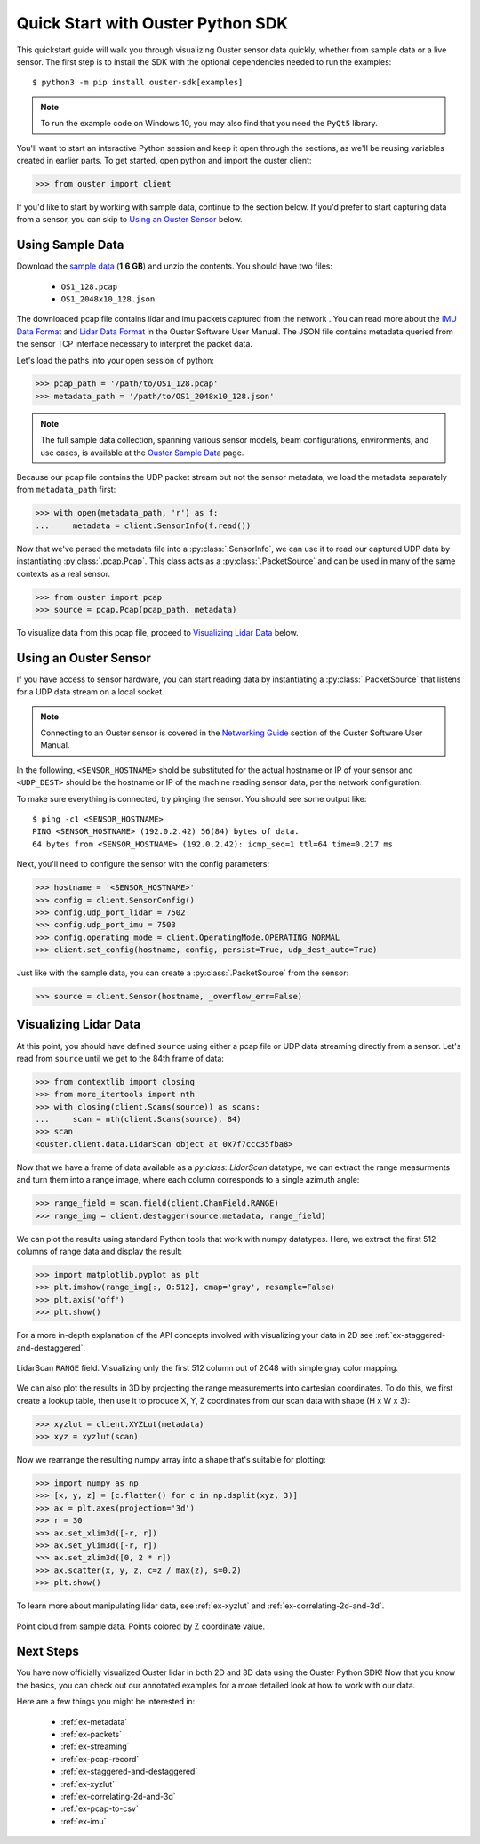 .. _quickstart:

==================================
Quick Start with Ouster Python SDK
==================================

This quickstart guide will walk you through visualizing Ouster sensor data quickly, whether from
sample data or a live sensor. The first step is to install the SDK with the optional dependencies
needed to run the examples::

  $ python3 -m pip install ouster-sdk[examples]

.. note::

   To run the example code on Windows 10, you may also find that you need the ``PyQt5`` library.

.. todo::

   Add PyQt5 as a dependency to the ``examples`` extra on Windows

.. todo::

   Add venv example use in example above. I was about to add those ``python -m venv VENV && source ...`` lines but not sure how to nicely put it for Windows users too.

You'll want to start an interactive Python session and keep it open through the sections, as we'll
be reusing variables created in earlier parts.  To get started, open python and import the ouster
client:

.. code:: python
    
   >>> from ouster import client

If you'd like to start by working with sample data, continue to the section below. If you'd prefer
to start capturing data from a sensor, you can skip to `Using an Ouster Sensor`_ below.


Using Sample Data
=================

Download the `sample data`_ (**1.6 GB**) and unzip the contents. You should have two files:

  * ``OS1_128.pcap``
  * ``OS1_2048x10_128.json``

The downloaded pcap file contains lidar and imu packets captured from the network . You can read
more about the `IMU Data Format`_ and `Lidar Data Format`_ in the Ouster Software User Manual. The
JSON file contains metadata queried from the sensor TCP interface necessary to interpret the packet
data.

Let's load the paths into your open session of python:

.. code:: python

   >>> pcap_path = '/path/to/OS1_128.pcap'
   >>> metadata_path = '/path/to/OS1_2048x10_128.json'

.. note::

    The full sample data collection, spanning various sensor models, beam configurations,
    environments, and use cases, is available at the `Ouster Sample Data`_ page.

Because our pcap file contains the UDP packet stream but not the sensor metadata, we load the
metadata separately from ``metadata_path`` first:

.. code:: python
 
   >>> with open(metadata_path, 'r') as f:
   ...     metadata = client.SensorInfo(f.read())

Now that we've parsed the metadata file into a :py:class:`.SensorInfo`, we can use it to read our
captured UDP data by instantiating :py:class:`.pcap.Pcap`. This class acts as a
:py:class:`.PacketSource` and can be used in many of the same contexts as a real sensor.

.. code:: python

    >>> from ouster import pcap
    >>> source = pcap.Pcap(pcap_path, metadata)

To visualize data from this pcap file, proceed to `Visualizing Lidar Data`_ below.


.. _sample data: https://data.ouster.io/sdk-samples/OS1/OS1_128_sample.zip
.. _Lidar Data Format: https://data.ouster.io/downloads/software-user-manual/software-user-manual-v2p0.pdf#10
.. _IMU Data Format: https://data.ouster.io/downloads/software-user-manual/software-user-manual-v2p0.pdf#13
.. _Ouster Sample Data: https://ouster.com/resources/lidar-sample-data/


Using an Ouster Sensor
======================

If you have access to sensor hardware, you can start reading data by instantiating a
:py:class:`.PacketSource` that listens for a UDP data stream on a local socket.

.. note::

   Connecting to an Ouster sensor is covered in the `Networking Guide`_ section of the Ouster
   Software User Manual.

In the following, ``<SENSOR_HOSTNAME>`` shold be substituted for the actual hostname or IP of your
sensor and ``<UDP_DEST>`` should be the hostname or IP of the machine reading sensor data, per the
network configuration.

To make sure everything is connected, try pinging the sensor. You should see some output like::

   $ ping -c1 <SENSOR_HOSTNAME>
   PING <SENSOR_HOSTNAME> (192.0.2.42) 56(84) bytes of data.
   64 bytes from <SENSOR_HOSTNAME> (192.0.2.42): icmp_seq=1 ttl=64 time=0.217 ms

Next, you'll need to configure the sensor with the config parameters:

.. code:: python

   >>> hostname = '<SENSOR_HOSTNAME>'
   >>> config = client.SensorConfig()
   >>> config.udp_port_lidar = 7502
   >>> config.udp_port_imu = 7503
   >>> config.operating_mode = client.OperatingMode.OPERATING_NORMAL
   >>> client.set_config(hostname, config, persist=True, udp_dest_auto=True)

Just like with the sample data, you can create a :py:class:`.PacketSource` from the sensor:
    
.. code:: python

   >>> source = client.Sensor(hostname, _overflow_err=False)


.. _Networking Guide: https://data.ouster.io/downloads/software-user-manual/software-user-manual-v2p0.pdf#64


Visualizing Lidar Data
======================

At this point, you should have defined ``source`` using either a pcap file or UDP data streaming
directly from a sensor. Let's read from ``source`` until we get to the 84th frame of data:

.. code:: python

   >>> from contextlib import closing
   >>> from more_itertools import nth
   >>> with closing(client.Scans(source)) as scans:
   ...     scan = nth(client.Scans(source), 84)
   >>> scan
   <ouster.client.data.LidarScan object at 0x7f7ccc35fba8>

Now that we have a frame of data available as a `py:class:.LidarScan` datatype, we can extract the
range measurments and turn them into a range image, where each column corresponds to a single
azimuth angle:

.. code:: python

   >>> range_field = scan.field(client.ChanField.RANGE)
   >>> range_img = client.destagger(source.metadata, range_field)

We can plot the results using standard Python tools that work with numpy datatypes. Here, we extract
the first 512 columns of range data and display the result:

.. code:: python

   >>> import matplotlib.pyplot as plt
   >>> plt.imshow(range_img[:, 0:512], cmap='gray', resample=False)
   >>> plt.axis('off')
   >>> plt.show()

For a more in-depth explanation of the API concepts involved with visualizing your data in 2D see
:ref:`ex-staggered-and-destaggered`.

.. figure:: images/lidar_scan_range_image.png
   :align: center

   LidarScan ``RANGE`` field. Visualizing only the first 512 column out of 2048 with simple gray
   color mapping.

We can also plot the results in 3D by projecting the range measurements into cartesian coordinates.
To do this, we first create a lookup table, then use it to produce X, Y, Z coordinates from our scan
data with shape (H x W x 3):

.. code:: python

    >>> xyzlut = client.XYZLut(metadata)
    >>> xyz = xyzlut(scan)

Now we rearrange the resulting numpy array into a shape that's suitable for plotting:

.. code:: python

    >>> import numpy as np
    >>> [x, y, z] = [c.flatten() for c in np.dsplit(xyz, 3)]
    >>> ax = plt.axes(projection='3d')
    >>> r = 30
    >>> ax.set_xlim3d([-r, r])
    >>> ax.set_ylim3d([-r, r])
    >>> ax.set_zlim3d([0, 2 * r])
    >>> ax.scatter(x, y, z, c=z / max(z), s=0.2)
    >>> plt.show()

To learn more about manipulating lidar data, see :ref:`ex-xyzlut` and :ref:`ex-correlating-2d-and-3d`.

.. figure:: images/lidar_scan_xyz.png
   :align: center

   Point cloud from sample data. Points colored by Z coordinate value.


Next Steps
==========

You have now officially visualized Ouster lidar in both 2D and 3D data using the Ouster Python SDK!
Now that you know the basics, you can check out our annotated examples for a more detailed look at
how to work with our data.

Here are a few things you might be interested in:

    * :ref:`ex-metadata`
    * :ref:`ex-packets`
    * :ref:`ex-streaming`
    * :ref:`ex-pcap-record`
    * :ref:`ex-staggered-and-destaggered`
    * :ref:`ex-xyzlut`
    * :ref:`ex-correlating-2d-and-3d`
    * :ref:`ex-pcap-to-csv`
    * :ref:`ex-imu`
